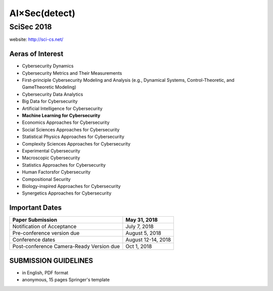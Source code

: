 AI×Sec(detect)
---------------

SciSec 2018
>>>>>>>>>>>>
website: http://sci-cs.net/

Aeras of Interest
++++++++++++++++++
- Cybersecurity Dynamics
- Cybersecurity Metrics and Their Measurements
- First-principle Cybersecurity Modeling and Analysis (e.g., Dynamical Systems, Control-Theoretic, and GameTheoretic Modeling)
- Cybersecurity Data Analytics
- Big Data for Cybersecurity
- Artificial Intelligence for Cybersecurity
- **Machine Learning for Cybersecurity**
- Economics Approaches for Cybersecurity
- Social Sciences Approaches for Cybersecurity
- Statistical Physics Approaches for Cybersecurity
- Complexity Sciences Approaches for Cybersecurity
- Experimental Cybersecurity
- Macroscopic Cybersecurity
- Statistics Approaches for Cybersecurity
- Human Factorsfor Cybersecurity
- Compositional Security
- Biology-inspired Approaches for Cybersecurity
- Synergetics Approaches for Cybersecurity

Important Dates
++++++++++++++++
+-----------------------------------------+-------------------+
|            Paper Submission             |    May 31, 2018   |
+=========================================+===================+
|       Notification of Acceptance        |    July 7, 2018   |
+-----------------------------------------+-------------------+
|       Pre-conference version due        |   August 5, 2018  |
+-----------------------------------------+-------------------+
|            Conference dates             | August 12-14, 2018|
+-----------------------------------------+-------------------+
| Post-conference Camera-Ready Version due|    Oct 1, 2018    |
+-----------------------------------------+-------------------+

SUBMISSION GUIDELINES
++++++++++++++++++++++
- in English, PDF format
- anonymous, 15 pages Springer's template
